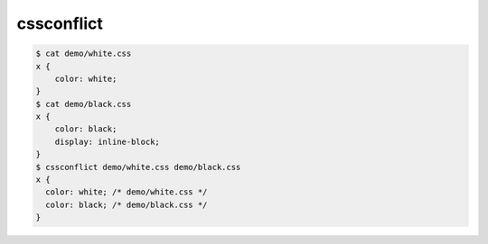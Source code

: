 cssconflict
========================================

.. code-block:: bash

  $ cat demo/white.css
  x {
      color: white;
  }
  $ cat demo/black.css
  x {
      color: black;
      display: inline-block;
  }
  $ cssconflict demo/white.css demo/black.css
  x {
    color: white; /* demo/white.css */
    color: black; /* demo/black.css */
  }

